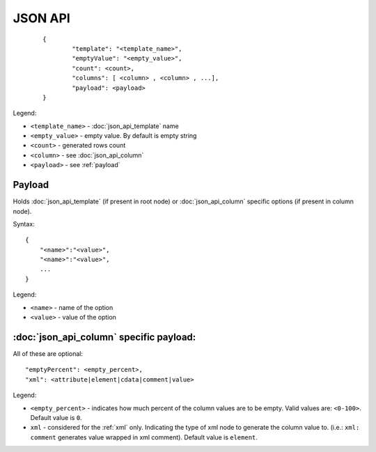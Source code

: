 JSON API
========
 ::

        {
                "template": "<template_name>",
                "emptyValue": "<empty_value>",
                "count": <count>,
                "columns": [ <column> , <column> , ...],
                "payload": <payload>
        }

Legend:

* ``<template_name>`` - :doc:`json_api_template` name
* ``<empty_value>`` - empty value. By default is empty string
* ``<count>`` - generated rows count
* ``<column>`` - see :doc:`json_api_column`
* ``<payload>`` - see :ref:`payload`

.. _payload:

Payload
-------

Holds :doc:`json_api_template` (if present in root node) or :doc:`json_api_column` specific options (if present in column node).

Syntax:
::

    	{
            "<name>":"<value>",
            "<name>":"<value>",
            ...
        }

Legend:

* ``<name>`` - name of the option
* ``<value>`` - value of the option

.. _payload_column_common:

:doc:`json_api_column` specific payload:
----------------------------------------------

All of these are optional:
::

        "emptyPercent": <empty_percent>,
        "xml": <attribute|element|cdata|comment|value>

Legend:

* ``<empty_percent>`` - indicates how much percent of the column values are to be empty. Valid values are: ``<0-100>``. Default value is ``0``.
* ``xml`` - considered for the :ref:`xml` only. Indicating the type of xml node to generate the column value to. (i.e.: ``xml: comment`` generates value wrapped in xml comment). Default value is ``element``.  